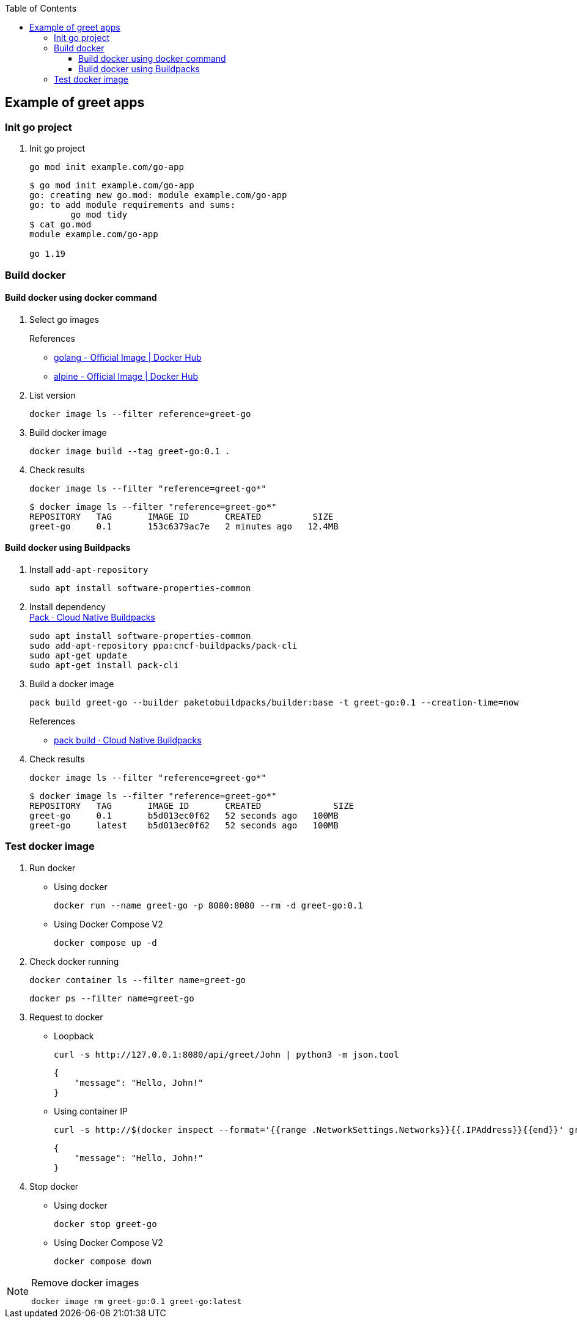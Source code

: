ifndef::leveloffset[]
:toc: left
:toclevels: 3
endif::[]

ifndef::env-github[]
:icons: font
endif::[]

ifdef::env-github[]
:tip-caption: :bulb:
:note-caption: :information_source:
:important-caption: :heavy_exclamation_mark:
:caution-caption: :fire:
:warning-caption: :warning:
endif::[]

== Example of greet apps

=== Init go project

. Init go project
+
[source,shell]
----
go mod init example.com/go-app
----
+
[source,console]
----
$ go mod init example.com/go-app
go: creating new go.mod: module example.com/go-app
go: to add module requirements and sums:
        go mod tidy
$ cat go.mod
module example.com/go-app

go 1.19
----

=== Build docker

==== Build docker using docker command

. Select go images +
+
--
.References
* https://hub.docker.com/_/golang[golang - Official Image | Docker Hub^]
* https://hub.docker.com/_/alpine[alpine - Official Image | Docker Hub^]
--

. List version
+
[source,shell]
----
docker image ls --filter reference=greet-go
----

. Build docker image
+
[source,shell]
----
docker image build --tag greet-go:0.1 .
----

. Check results
+
[source,shell]
----
docker image ls --filter "reference=greet-go*"
----
+
[source,console]
----
$ docker image ls --filter "reference=greet-go*"
REPOSITORY   TAG       IMAGE ID       CREATED          SIZE
greet-go     0.1       153c6379ac7e   2 minutes ago   12.4MB
----

==== Build docker using Buildpacks

. Install `add-apt-repository`
+
[source,shell]
----
sudo apt install software-properties-common
----

. Install dependency +
https://buildpacks.io/docs/tools/pack/[Pack · Cloud Native Buildpacks^]
+
[source,shell]
----
sudo apt install software-properties-common
sudo add-apt-repository ppa:cncf-buildpacks/pack-cli
sudo apt-get update
sudo apt-get install pack-cli
----

. Build a docker image
+
[source,shell]
----
pack build greet-go --builder paketobuildpacks/builder:base -t greet-go:0.1 --creation-time=now
----
+
.References
* https://buildpacks.io/docs/tools/pack/cli/pack_build/[pack build · Cloud Native Buildpacks^]

. Check results
+
[source,shell]
----
docker image ls --filter "reference=greet-go*"
----
+
[source,console]
----
$ docker image ls --filter "reference=greet-go*"
REPOSITORY   TAG       IMAGE ID       CREATED              SIZE
greet-go     0.1       b5d013ec0f62   52 seconds ago   100MB
greet-go     latest    b5d013ec0f62   52 seconds ago   100MB
----

=== Test docker image

. Run docker

* Using docker
+
[source,shell]
----
docker run --name greet-go -p 8080:8080 --rm -d greet-go:0.1
----

* Using Docker Compose V2
+
[source,shell]
----
docker compose up -d
----

. Check docker running
+
[source,shell]
----
docker container ls --filter name=greet-go
----
+
[source,shell]
----
docker ps --filter name=greet-go
----

. Request to docker
+
--
* Loopback
+
[source,shell]
----
curl -s http://127.0.0.1:8080/api/greet/John | python3 -m json.tool
----
+
[source,json]
----
{
    "message": "Hello, John!"
}
----

* Using container IP
+
[source,shell]
----
curl -s http://$(docker inspect --format='{{range .NetworkSettings.Networks}}{{.IPAddress}}{{end}}' greet-go):8080/api/greet/John | python3 -m json.tool
----
+
[source,json]
----
{
    "message": "Hello, John!"
}
----
--

. Stop docker

* Using docker
+
[source,shell]
----
docker stop greet-go
----

* Using Docker Compose V2
+
[source,shell]
----
docker compose down
----

[NOTE]
.Remove docker images
====
[source,shell]
----
docker image rm greet-go:0.1 greet-go:latest
----
====
